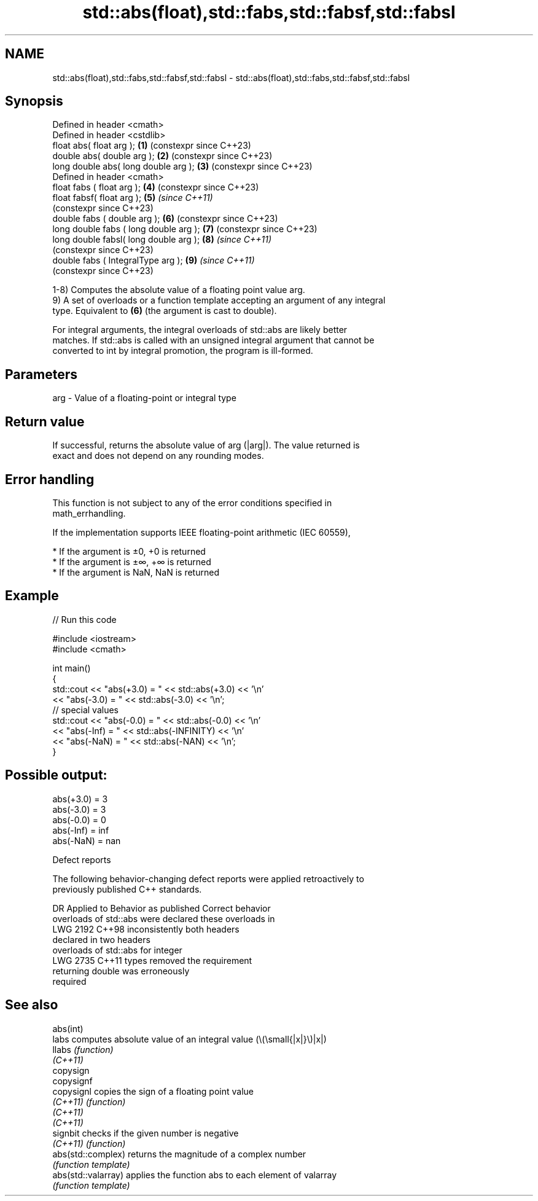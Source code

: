 .TH std::abs(float),std::fabs,std::fabsf,std::fabsl 3 "2022.07.31" "http://cppreference.com" "C++ Standard Libary"
.SH NAME
std::abs(float),std::fabs,std::fabsf,std::fabsl \- std::abs(float),std::fabs,std::fabsf,std::fabsl

.SH Synopsis
   Defined in header <cmath>
   Defined in header <cstdlib>
   float abs( float arg );               \fB(1)\fP (constexpr since C++23)
   double abs( double arg );             \fB(2)\fP (constexpr since C++23)
   long double abs( long double arg );   \fB(3)\fP (constexpr since C++23)
   Defined in header <cmath>
   float fabs ( float arg );             \fB(4)\fP (constexpr since C++23)
   float fabsf( float arg );             \fB(5)\fP \fI(since C++11)\fP
                                             (constexpr since C++23)
   double fabs ( double arg );           \fB(6)\fP (constexpr since C++23)
   long double fabs ( long double arg ); \fB(7)\fP (constexpr since C++23)
   long double fabsl( long double arg ); \fB(8)\fP \fI(since C++11)\fP
                                             (constexpr since C++23)
   double fabs ( IntegralType arg );     \fB(9)\fP \fI(since C++11)\fP
                                             (constexpr since C++23)

   1-8) Computes the absolute value of a floating point value arg.
   9) A set of overloads or a function template accepting an argument of any integral
   type. Equivalent to \fB(6)\fP (the argument is cast to double).

   For integral arguments, the integral overloads of std::abs are likely better
   matches. If std::abs is called with an unsigned integral argument that cannot be
   converted to int by integral promotion, the program is ill-formed.

.SH Parameters

   arg - Value of a floating-point or integral type

.SH Return value

   If successful, returns the absolute value of arg (|arg|). The value returned is
   exact and does not depend on any rounding modes.

.SH Error handling

   This function is not subject to any of the error conditions specified in
   math_errhandling.

   If the implementation supports IEEE floating-point arithmetic (IEC 60559),

     * If the argument is ±0, +0 is returned
     * If the argument is ±∞, +∞ is returned
     * If the argument is NaN, NaN is returned

.SH Example


// Run this code

 #include <iostream>
 #include <cmath>

 int main()
 {
     std::cout << "abs(+3.0) = " << std::abs(+3.0) << '\\n'
               << "abs(-3.0) = " << std::abs(-3.0) << '\\n';
     // special values
     std::cout << "abs(-0.0) = " << std::abs(-0.0) << '\\n'
               << "abs(-Inf) = " << std::abs(-INFINITY) << '\\n'
               << "abs(-NaN) = " << std::abs(-NAN) << '\\n';
 }

.SH Possible output:

 abs(+3.0) = 3
 abs(-3.0) = 3
 abs(-0.0) = 0
 abs(-Inf) = inf
 abs(-NaN) = nan

  Defect reports

   The following behavior-changing defect reports were applied retroactively to
   previously published C++ standards.

      DR    Applied to        Behavior as published              Correct behavior
                       overloads of std::abs were           declared these overloads in
   LWG 2192 C++98      inconsistently                       both headers
                       declared in two headers
                       overloads of std::abs for integer
   LWG 2735 C++11      types                                removed the requirement
                       returning double was erroneously
                       required

.SH See also

   abs(int)
   labs               computes absolute value of an integral value (\\(\\small{|x|}\\)|x|)
   llabs              \fI(function)\fP
   \fI(C++11)\fP
   copysign
   copysignf
   copysignl          copies the sign of a floating point value
   \fI(C++11)\fP            \fI(function)\fP
   \fI(C++11)\fP
   \fI(C++11)\fP
   signbit            checks if the given number is negative
   \fI(C++11)\fP            \fI(function)\fP
   abs(std::complex)  returns the magnitude of a complex number
                      \fI(function template)\fP
   abs(std::valarray) applies the function abs to each element of valarray
                      \fI(function template)\fP
